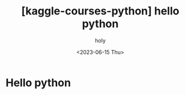 :PROPERTIES:
:ID:       9617B2FE-39B4-4A64-AD3F-188EB200CAAE
:mtime:    20230615092713
:ctime:    20230615092713
:END:
#+title: [kaggle-courses-python] hello python
#+AUTHOR: holy
#+EMAIL: hoyoul.park@gmail.com
#+DATE: <2023-06-15 Thu>
#+DESCRIPTION: kaggle learn python hello python
#+HUGO_DRAFT: true
* Hello python

